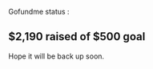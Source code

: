 :PROPERTIES:
:Author: mixmix4
:Score: 1
:DateUnix: 1600528813.0
:DateShort: 2020-Sep-19
:END:

Gofundme status :

** $2,190 raised of $500 goal
   :PROPERTIES:
   :CUSTOM_ID: raised-of-500-goal
   :END:
Hope it will be back up soon.